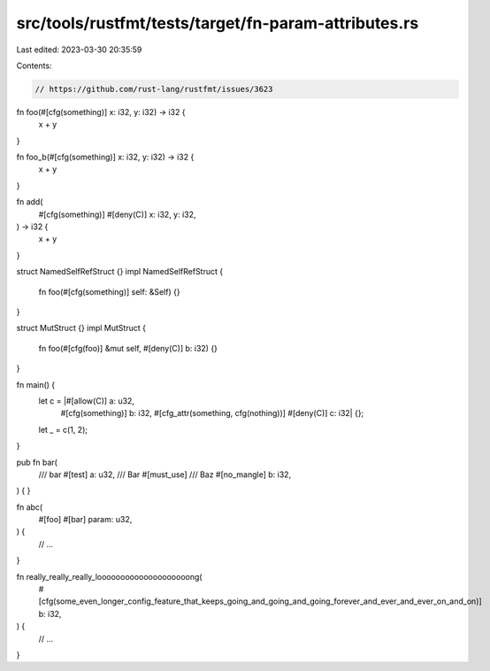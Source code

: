 src/tools/rustfmt/tests/target/fn-param-attributes.rs
=====================================================

Last edited: 2023-03-30 20:35:59

Contents:

.. code-block:: rs

    // https://github.com/rust-lang/rustfmt/issues/3623

fn foo(#[cfg(something)] x: i32, y: i32) -> i32 {
    x + y
}

fn foo_b(#[cfg(something)] x: i32, y: i32) -> i32 {
    x + y
}

fn add(
    #[cfg(something)]
    #[deny(C)]
    x: i32,
    y: i32,
) -> i32 {
    x + y
}

struct NamedSelfRefStruct {}
impl NamedSelfRefStruct {
    fn foo(#[cfg(something)] self: &Self) {}
}

struct MutStruct {}
impl MutStruct {
    fn foo(#[cfg(foo)] &mut self, #[deny(C)] b: i32) {}
}

fn main() {
    let c = |#[allow(C)] a: u32,
             #[cfg(something)] b: i32,
             #[cfg_attr(something, cfg(nothing))]
             #[deny(C)]
             c: i32| {};
    let _ = c(1, 2);
}

pub fn bar(
    /// bar
    #[test]
    a: u32,
    /// Bar
    #[must_use]
    /// Baz
    #[no_mangle]
    b: i32,
) {
}

fn abc(
    #[foo]
    #[bar]
    param: u32,
) {
    // ...
}

fn really_really_really_loooooooooooooooooooong(
    #[cfg(some_even_longer_config_feature_that_keeps_going_and_going_and_going_forever_and_ever_and_ever_on_and_on)]
    b: i32,
) {
    // ...
}


